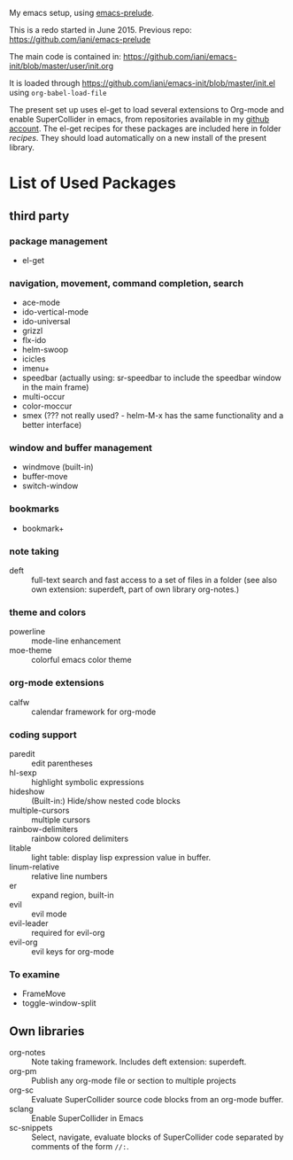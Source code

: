 My emacs setup, using  [[https://github.com/bbatsov/prelude][emacs-prelude]].

This is a redo started in June 2015.  Previous repo: https://github.com/iani/emacs-prelude

The main code is contained in: https://github.com/iani/emacs-init/blob/master/user/init.org

It is loaded through https://github.com/iani/emacs-init/blob/master/init.el using =org-babel-load-file=

The present set up uses el-get to load several extensions to Org-mode and enable SuperCollider in emacs, from repositories available in my [[https://github.com/iani][github account]].  The el-get recipes for these packages are included here in folder [[recipes]].  They should load automatically on a new install of the present library.

* List of Used Packages
** third party
*** package management

- el-get

*** navigation, movement, command completion, search
- ace-mode
- ido-vertical-mode
- ido-universal
- grizzl
- flx-ido
- helm-swoop
- icicles
- imenu+
- speedbar (actually using: sr-speedbar to include the speedbar window in the main frame)
- multi-occur
- color-moccur
- smex (??? not really used? - helm-M-x has the same functionality and a better interface)

*** window and buffer management
- windmove (built-in)
- buffer-move
- switch-window
*** bookmarks
- bookmark+

*** note taking
- deft :: full-text search and fast access to a set of files in a folder (see also own extension: superdeft, part of own library org-notes.)
*** theme and colors

- powerline :: mode-line enhancement
- moe-theme :: colorful emacs color theme

*** org-mode extensions
- calfw :: calendar framework for org-mode

*** coding support
- paredit :: edit parentheses
- hl-sexp :: highlight symbolic expressions
- hideshow :: (Built-in:) Hide/show nested code blocks
- multiple-cursors :: multiple cursors
- rainbow-delimiters :: rainbow colored delimiters
- litable :: light table: display lisp expression value in buffer.
- linum-relative :: relative line numbers
- er :: expand region, built-in
- evil :: evil mode
- evil-leader :: required for evil-org
- evil-org :: evil keys for org-mode

*** To examine

- FrameMove
- toggle-window-split
** Own libraries

- org-notes :: Note taking framework.  Includes deft extension: superdeft.
- org-pm :: Publish any org-mode file or section to multiple projects
- org-sc :: Evaluate SuperCollider source code blocks from an org-mode buffer.
- sclang :: Enable SuperCollider in Emacs
- sc-snippets :: Select, navigate, evaluate blocks of SuperCollider code separated by comments of the form =//:=.
